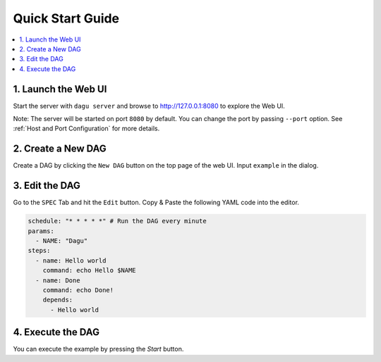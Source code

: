 Quick Start Guide
=================

.. contents::
    :local:

1. Launch the Web UI
---------------------

Start the server with ``dagu server`` and browse to http://127.0.0.1:8080 to explore the Web UI.

Note: The server will be started on port ``8080`` by default. You can change the port by passing ``--port`` option. See :ref:`Host and Port Configuration` for more details.

2. Create a New DAG
-------------------

Create a DAG by clicking the ``New DAG`` button on the top page of the web UI. Input ``example`` in the dialog.

3. Edit the DAG
---------------

Go to the ``SPEC`` Tab and hit the ``Edit`` button. Copy & Paste the following YAML code into the editor.

.. code-block:: yaml

    schedule: "* * * * *" # Run the DAG every minute
    params:
      - NAME: "Dagu"
    steps:
      - name: Hello world
        command: echo Hello $NAME
      - name: Done
        command: echo Done!
        depends:
          - Hello world

4. Execute the DAG
-------------------

You can execute the example by pressing the `Start` button.
